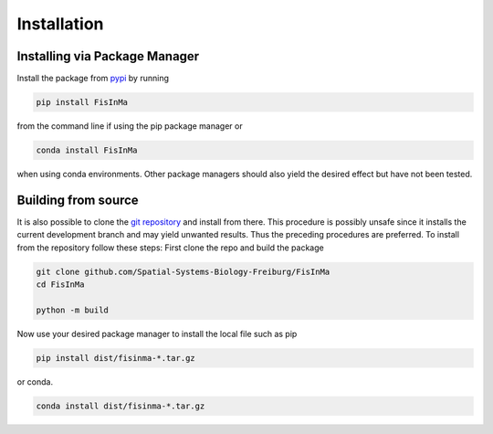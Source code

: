 ############
Installation
############

Installing via Package Manager
================================

Install the package from `pypi <https://pypi.org/project/FisInMa/>`__ by running

.. code:: bash

    pip install FisInMa

from the command line if using the pip package manager or 

.. code:: bash

    conda install FisInMa

when using conda environments.
Other package managers should also yield the desired effect but have not been tested.

Building from source
====================

It is also possible to clone the `git repository <https://github.com/Spatial-Systems-Biology-Freiburg/FisInMa>`__
and install from there.
This procedure is possibly unsafe since it installs the current development branch and may yield unwanted results.
Thus the preceding procedures are preferred.
To install from the repository follow these steps:
First clone the repo and build the package

.. code:: bash

    git clone github.com/Spatial-Systems-Biology-Freiburg/FisInMa
    cd FisInMa

    python -m build

Now use your desired package manager to install the local file such as pip

.. code:: bash

    pip install dist/fisinma-*.tar.gz

or conda.

.. code:: bash

    conda install dist/fisinma-*.tar.gz
